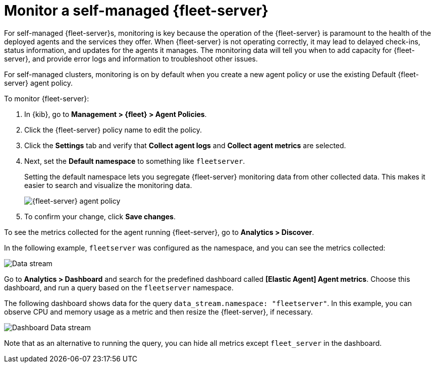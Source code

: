 [[fleet-server-monitoring]]
= Monitor a self-managed {fleet-server}

For self-managed {fleet-server}s, monitoring is key because the operation of the
{fleet-server} is paramount to the health of the deployed agents and the
services they offer. When {fleet-server} is not operating correctly, it may lead
to delayed check-ins, status information, and updates for the agents it manages.
The monitoring data will tell you when to add capacity for {fleet-server}, and
provide error logs and information to troubleshoot other issues.

For self-managed clusters, monitoring is on by default when you create a
new agent policy or use the existing Default {fleet-server} agent policy.

To monitor {fleet-server}:

. In {kib}, go to **Management > {fleet} > Agent Policies**.

. Click the {fleet-server} policy name to edit the policy.

. Click the **Settings** tab and verify that **Collect agent logs** and
**Collect agent metrics** are selected.

. Next, set the **Default namespace** to something like `fleetserver`.
+
Setting the default namespace lets you segregate {fleet-server} monitoring data
from other collected data. This makes it easier to search and visualize the
monitoring data.
+
[role="screenshot"]
image::images/fleet-server-agent-policy-page.png[{fleet-server} agent policy]

. To confirm your change, click **Save changes**.

To see the metrics collected for the agent running {fleet-server}, go to
**Analytics > Discover**.

In the following example, `fleetserver` was configured as the namespace, and
you can see the metrics collected:

[role="screenshot"]
image::images/datastream-namespace.png[Data stream]

// lint ignore elastic-agent
Go to **Analytics > Dashboard** and search for the predefined dashboard called
**[Elastic Agent] Agent metrics**. Choose this dashboard, and run a query based
on the `fleetserver` namespace.

The following dashboard shows data for the query `data_stream.namespace:
"fleetserver"`. In this example, you can observe CPU and memory usage as a
metric and then resize the {fleet-server}, if necessary.

[role="screenshot"]
image::images/dashboard-datastream.png[Dashboard Data stream]

Note that as an alternative to running the query, you can hide all metrics
except `fleet_server` in the dashboard.
